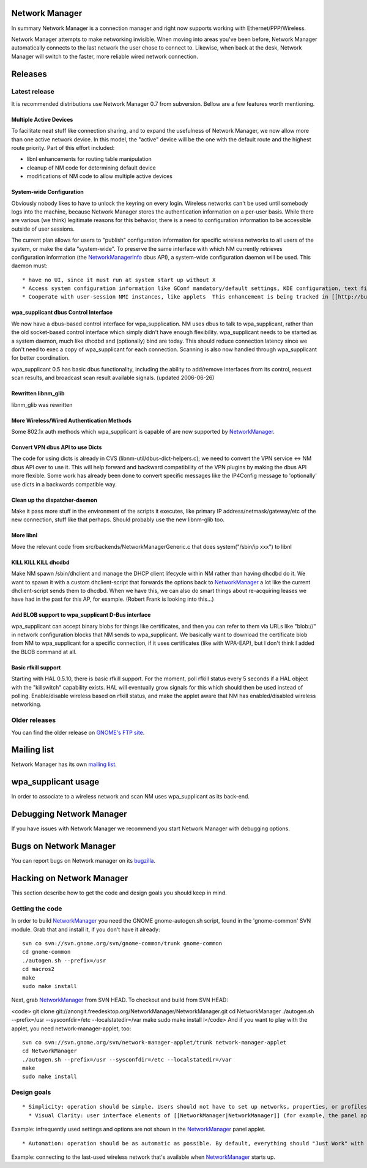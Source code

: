 Network Manager
---------------

In summary Network Manager is a connection manager and right now supports working with Ethernet/PPP/Wireless.

Network Manager attempts to make networking invisible. When moving into areas you've been before, Network Manager automatically connects to the last network the user chose to connect to. Likewise, when back at the desk, Network Manager will switch to the faster, more reliable wired network connection.

Releases
--------

Latest release
~~~~~~~~~~~~~~

It is recommended distributions use Network Manager 0.7 from subversion. Bellow are a few features worth mentioning.

Multiple Active Devices
^^^^^^^^^^^^^^^^^^^^^^^

To facilitate neat stuff like connection sharing, and to expand the usefulness of Network Manager, we now allow more than one active network device. In this model, the "active" device will be the one with the default route and the highest route priority. Part of this effort included:

-  libnl enhancements for routing table manipulation
-  cleanup of NM code for determining default device
-  modifications of NM code to allow multiple active devices

System-wide Configuration
^^^^^^^^^^^^^^^^^^^^^^^^^

Obviously nobody likes to have to unlock the keyring on every login. Wireless networks can't be used until somebody logs into the machine, because Network Manager stores the authentication information on a per-user basis. While there are various (we think) legitimate reasons for this behavior, there is a need to configuration information to be accessible outside of user sessions.

The current plan allows for users to "publish" configuration information for specific wireless networks to all users of the system, or make the data "system-wide". To preserve the same interface with which NM currently retrieves configuration information (the `NetworkManagerInfo <NetworkManagerInfo>`__ dbus API), a system-wide configuration daemon will be used. This daemon must:

::

     * have no UI, since it must run at system start up without X 
     * Access system configuration information like GConf mandatory/default settings, KDE configuration, text files 
     * Cooperate with user-session NMI instances, like applets  This enhancement is being tracked in [[http://bugzilla.gnome.org/show_bug.cgi?id=331529|bug 331529]] 

wpa_supplicant dbus Control Interface
^^^^^^^^^^^^^^^^^^^^^^^^^^^^^^^^^^^^^

We now have a dbus-based control interface for wpa_supplication. NM uses dbus to talk to wpa_supplicant, rather than the old socket-based control interface which simply didn't have enough flexibility. wpa_supplicant needs to be started as a system daemon, much like dhcdbd and (optionally) bind are today. This should reduce connection latency since we don't need to exec a copy of wpa_supplicant for each connection. Scanning is also now handled through wpa_supplicant for better coordination.

wpa_supplicant 0.5 has basic dbus functionality, including the ability to add/remove interfaces from its control, request scan results, and broadcast scan result available signals. (updated 2006-06-26)

Rewritten libnm_glib
^^^^^^^^^^^^^^^^^^^^

libnm_glib was rewritten

More Wireless/Wired Authentication Methods
^^^^^^^^^^^^^^^^^^^^^^^^^^^^^^^^^^^^^^^^^^

Some 802.1x auth methods which wpa_supplicant is capable of are now supported by `NetworkManager <NetworkManager>`__.

Convert VPN dbus API to use Dicts
^^^^^^^^^^^^^^^^^^^^^^^^^^^^^^^^^

The code for using dicts is already in CVS (libnm-util/dbus-dict-helpers.c); we need to convert the VPN service <-> NM dbus API over to use it. This will help forward and backward compatibility of the VPN plugins by making the dbus API more flexible. Some work has already been done to convert specific messages like the IP4Config message to 'optionally' use dicts in a backwards compatible way.

Clean up the dispatcher-daemon
^^^^^^^^^^^^^^^^^^^^^^^^^^^^^^

Make it pass more stuff in the environment of the scripts it executes, like primary IP address/netmask/gateway/etc of the new connection, stuff like that perhaps. Should probably use the new libnm-glib too.

More libnl
^^^^^^^^^^

Move the relevant code from src/backends/NetworkManagerGeneric.c that does system("/sbin/ip xxx") to libnl

KILL KILL KILL dhcdbd
^^^^^^^^^^^^^^^^^^^^^

Make NM spawn /sbin/dhclient and manage the DHCP client lifecycle within NM rather than having dhcdbd do it. We want to spawn it with a custom dhclient-script that forwards the options back to `NetworkManager <NetworkManager>`__ a lot like the current dhclient-script sends them to dhcdbd. When we have this, we can also do smart things about re-acquiring leases we have had in the past for this AP, for example. (Robert Frank is looking into this...)

Add BLOB support to wpa_supplicant D-Bus interface
^^^^^^^^^^^^^^^^^^^^^^^^^^^^^^^^^^^^^^^^^^^^^^^^^^

wpa_supplicant can accept binary blobs for things like certificates, and then you can refer to them via URLs like "blob://" in network configuration blocks that NM sends to wpa_supplicant. We basically want to download the certificate blob from NM to wpa_supplicant for a specific connection, if it uses certificates (like with WPA-EAP), but I don't think I added the BLOB command at all.

Basic rfkill support
^^^^^^^^^^^^^^^^^^^^

Starting with HAL 0.5.10, there is basic rfkill support. For the moment, poll rfkill status every 5 seconds if a HAL object with the "killswitch" capability exists. HAL will eventually grow signals for this which should then be used instead of polling. Enable/disable wireless based on rfkill status, and make the applet aware that NM has enabled/disabled wireless networking.

Older releases
~~~~~~~~~~~~~~

You can find the older release on `GNOME's FTP site <http://ftp.gnome.org/pub/GNOME/sources/NetworkManager/>`__.

Mailing list
------------

Network Manager has its own `mailing list <http://mail.gnome.org/mailman/listinfo/networkmanager-list>`__.

wpa_supplicant usage
--------------------

In order to associate to a wireless network and scan NM uses wpa_supplicant as its back-end.

Debugging Network Manager
-------------------------

If you have issues with Network Manager we recommend you start Network Manager with debugging options.

Bugs on Network Manager
-----------------------

You can report bugs on Network manager on its `bugzilla <http://bugzilla.gnome.org/enter_bug.cgi?product=NetworkManager>`__.

Hacking on Network Manager
--------------------------

This section describe how to get the code and design goals you should keep in mind.

Getting the code
~~~~~~~~~~~~~~~~

In order to build `NetworkManager <NetworkManager>`__ you need the GNOME gnome-autogen.sh script, found in the 'gnome-common' SVN module. Grab that and install it, if you don't have it already:

::

   svn co svn://svn.gnome.org/svn/gnome-common/trunk gnome-common
   cd gnome-common
   ./autogen.sh --prefix=/usr
   cd macros2
   make
   sudo make install

Next, grab `NetworkManager <NetworkManager>`__ from SVN HEAD. To checkout and build from SVN HEAD:

<code> git clone git://anongit.freedesktop.org/NetworkManager/NetworkManager.git cd NetworkManager ./autogen.sh --prefix=/usr --sysconfdir=/etc --localstatedir=/var make sudo make install l</code> And if you want to play with the applet, you need network-manager-applet, too:

::

   svn co svn://svn.gnome.org/svn/network-manager-applet/trunk network-manager-applet
   cd NetworkManager
   ./autogen.sh --prefix=/usr --sysconfdir=/etc --localstatedir=/var
   make
   sudo make install

Design goals
~~~~~~~~~~~~

::

       * Simplicity: operation should be simple. Users should not have to set up networks, properties, or profiles beforehand. Users should not be presented with complex, unnecessary dialogs that require them to enter details about anything more complicated than a WEP key. Also, we decided that profiles aren't very user-friendly, and therefore we actively try to avoid profiles. Example: there aren't any profile wizards, or anything resembling profiles. This is by design. 
         * Visual Clarity: user interface elements of [[NetworkManager|NetworkManager]] (for example, the panel applet) should be simply laid out and should not show any settings other than those an average user would need on a daily basis. If the user isn't going to click on it at least every other day, it shouldn't be immediately visible in the menu. They only add to clutter and confuse the average user. 

Example: infrequently used settings and options are not shown in the `NetworkManager <NetworkManager>`__ panel applet.

::

           * Automation: operation should be as automatic as possible. By default, everything should "Just Work" with as little interaction as possible. Everything that can be done automatically or detected automatically, should be. [[NetworkManager|NetworkManager]] should not be doing things users don't expect. 

Example: connecting to the last-used wireless network that's available when `NetworkManager <NetworkManager>`__ starts up.
